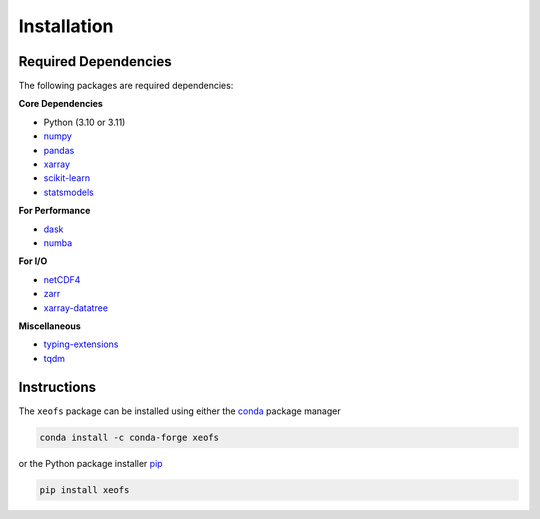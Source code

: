 Installation
------------

Required Dependencies
~~~~~~~~~~~~~~~~~~~~~

The following packages are required dependencies:

**Core Dependencies**

* Python (3.10 or 3.11)
* `numpy <https://www.numpy.org/>`__ 
* `pandas <https://pandas.pydata.org/>`__ 
* `xarray <http://xarray.pydata.org/>`__ 
* `scikit-learn <https://scikit-learn.org/stable/>`__ 
* `statsmodels <https://www.statsmodels.org/stable/index.html>`__ 

**For Performance**

* `dask <https://dask.org/>`__ 
* `numba <https://numba.pydata.org/>`__ 

**For I/O**

* `netCDF4 <https://unidata.github.io/netcdf4-python/netCDF4/index.html>`__ 
* `zarr <https://zarr.readthedocs.io/en/stable/>`__ 
* `xarray-datatree <https://github.com/xarray-contrib/datatree>`__

**Miscellaneous**

* `typing-extensions <https://pypi.org/project/typing-extensions/>`__ 
* `tqdm <https://tqdm.github.io/>`__ 

Instructions
~~~~~~~~~~~~

The ``xeofs`` package can be installed using either the `conda <https://conda.io/projects/conda/en/latest/user-guide/getting-started.html>`__ 
package manager 

.. code-block:: bash

    conda install -c conda-forge xeofs

or the Python package installer `pip <https://pip.pypa.io/en/stable/getting-started/>`__

.. code-block:: bash

    pip install xeofs
